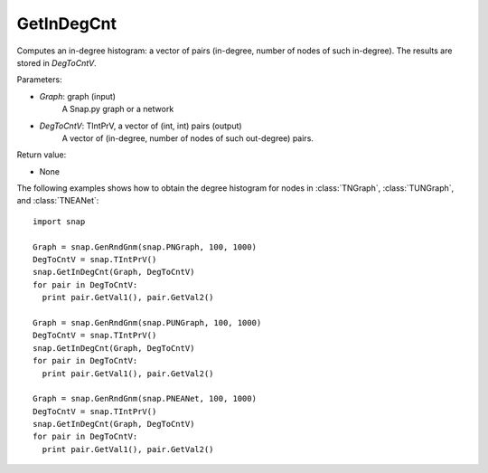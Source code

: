GetInDegCnt
'''''''''''


.. function:: GetInDegCnt(Graph, DegToCntV)

Computes an in-degree histogram: a vector of pairs (in-degree, number of nodes of such in-degree). The results are stored in *DegToCntV*.

Parameters:

- *Graph*: graph (input)
    A Snap.py graph or a network

- *DegToCntV*: TIntPrV, a vector of (int, int) pairs (output)
    A vector of (in-degree, number of nodes of such out-degree) pairs.

Return value:

- None

The following examples shows how to obtain the degree histogram for nodes in :class:`TNGraph`, :class:`TUNGraph`, and :class:`TNEANet`::

    import snap

    Graph = snap.GenRndGnm(snap.PNGraph, 100, 1000)
    DegToCntV = snap.TIntPrV()
    snap.GetInDegCnt(Graph, DegToCntV)
    for pair in DegToCntV:
      print pair.GetVal1(), pair.GetVal2()

    Graph = snap.GenRndGnm(snap.PUNGraph, 100, 1000)
    DegToCntV = snap.TIntPrV()
    snap.GetInDegCnt(Graph, DegToCntV)
    for pair in DegToCntV:
      print pair.GetVal1(), pair.GetVal2()

    Graph = snap.GenRndGnm(snap.PNEANet, 100, 1000)
    DegToCntV = snap.TIntPrV()
    snap.GetInDegCnt(Graph, DegToCntV)
    for pair in DegToCntV:
      print pair.GetVal1(), pair.GetVal2()